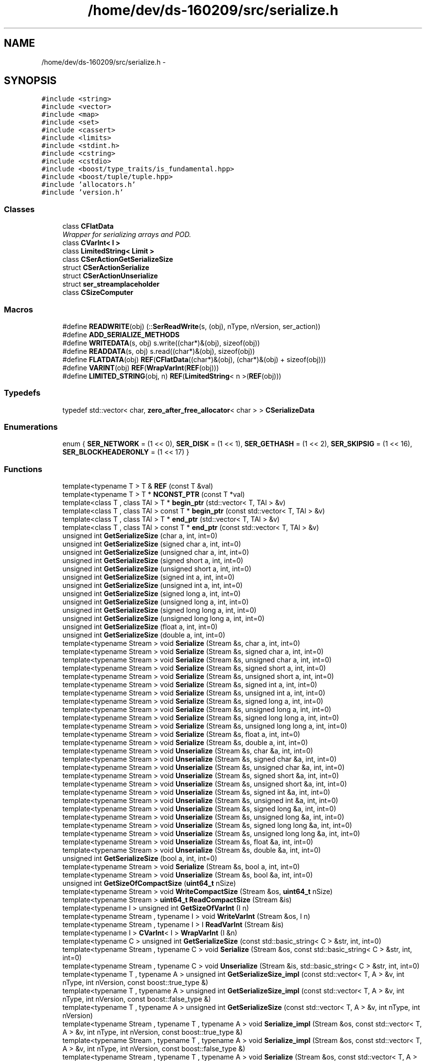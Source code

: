 .TH "/home/dev/ds-160209/src/serialize.h" 3 "Wed Feb 10 2016" "Version 1.0.0.0" "darksilk" \" -*- nroff -*-
.ad l
.nh
.SH NAME
/home/dev/ds-160209/src/serialize.h \- 
.SH SYNOPSIS
.br
.PP
\fC#include <string>\fP
.br
\fC#include <vector>\fP
.br
\fC#include <map>\fP
.br
\fC#include <set>\fP
.br
\fC#include <cassert>\fP
.br
\fC#include <limits>\fP
.br
\fC#include <stdint\&.h>\fP
.br
\fC#include <cstring>\fP
.br
\fC#include <cstdio>\fP
.br
\fC#include <boost/type_traits/is_fundamental\&.hpp>\fP
.br
\fC#include <boost/tuple/tuple\&.hpp>\fP
.br
\fC#include 'allocators\&.h'\fP
.br
\fC#include 'version\&.h'\fP
.br

.SS "Classes"

.in +1c
.ti -1c
.RI "class \fBCFlatData\fP"
.br
.RI "\fIWrapper for serializing arrays and POD\&. \fP"
.ti -1c
.RI "class \fBCVarInt< I >\fP"
.br
.ti -1c
.RI "class \fBLimitedString< Limit >\fP"
.br
.ti -1c
.RI "class \fBCSerActionGetSerializeSize\fP"
.br
.ti -1c
.RI "struct \fBCSerActionSerialize\fP"
.br
.ti -1c
.RI "struct \fBCSerActionUnserialize\fP"
.br
.ti -1c
.RI "struct \fBser_streamplaceholder\fP"
.br
.ti -1c
.RI "class \fBCSizeComputer\fP"
.br
.in -1c
.SS "Macros"

.in +1c
.ti -1c
.RI "#define \fBREADWRITE\fP(obj)   (::\fBSerReadWrite\fP(s, (obj), nType, nVersion, ser_action))"
.br
.ti -1c
.RI "#define \fBADD_SERIALIZE_METHODS\fP"
.br
.ti -1c
.RI "#define \fBWRITEDATA\fP(s,  obj)   s\&.write((char*)&(obj), sizeof(obj))"
.br
.ti -1c
.RI "#define \fBREADDATA\fP(s,  obj)   s\&.read((char*)&(obj), sizeof(obj))"
.br
.ti -1c
.RI "#define \fBFLATDATA\fP(obj)   \fBREF\fP(\fBCFlatData\fP((char*)&(obj), (char*)&(obj) + sizeof(obj)))"
.br
.ti -1c
.RI "#define \fBVARINT\fP(obj)   \fBREF\fP(\fBWrapVarInt\fP(\fBREF\fP(obj)))"
.br
.ti -1c
.RI "#define \fBLIMITED_STRING\fP(obj,  n)   \fBREF\fP(\fBLimitedString\fP< n >(\fBREF\fP(obj)))"
.br
.in -1c
.SS "Typedefs"

.in +1c
.ti -1c
.RI "typedef std::vector< char, \fBzero_after_free_allocator\fP< char > > \fBCSerializeData\fP"
.br
.in -1c
.SS "Enumerations"

.in +1c
.ti -1c
.RI "enum { \fBSER_NETWORK\fP = (1 << 0), \fBSER_DISK\fP = (1 << 1), \fBSER_GETHASH\fP = (1 << 2), \fBSER_SKIPSIG\fP = (1 << 16), \fBSER_BLOCKHEADERONLY\fP = (1 << 17) }"
.br
.in -1c
.SS "Functions"

.in +1c
.ti -1c
.RI "template<typename T > T & \fBREF\fP (const T &val)"
.br
.ti -1c
.RI "template<typename T > T * \fBNCONST_PTR\fP (const T *val)"
.br
.ti -1c
.RI "template<class T , class TAl > T * \fBbegin_ptr\fP (std::vector< T, TAl > &v)"
.br
.ti -1c
.RI "template<class T , class TAl > const T * \fBbegin_ptr\fP (const std::vector< T, TAl > &v)"
.br
.ti -1c
.RI "template<class T , class TAl > T * \fBend_ptr\fP (std::vector< T, TAl > &v)"
.br
.ti -1c
.RI "template<class T , class TAl > const T * \fBend_ptr\fP (const std::vector< T, TAl > &v)"
.br
.ti -1c
.RI "unsigned int \fBGetSerializeSize\fP (char a, int, int=0)"
.br
.ti -1c
.RI "unsigned int \fBGetSerializeSize\fP (signed char a, int, int=0)"
.br
.ti -1c
.RI "unsigned int \fBGetSerializeSize\fP (unsigned char a, int, int=0)"
.br
.ti -1c
.RI "unsigned int \fBGetSerializeSize\fP (signed short a, int, int=0)"
.br
.ti -1c
.RI "unsigned int \fBGetSerializeSize\fP (unsigned short a, int, int=0)"
.br
.ti -1c
.RI "unsigned int \fBGetSerializeSize\fP (signed int a, int, int=0)"
.br
.ti -1c
.RI "unsigned int \fBGetSerializeSize\fP (unsigned int a, int, int=0)"
.br
.ti -1c
.RI "unsigned int \fBGetSerializeSize\fP (signed long a, int, int=0)"
.br
.ti -1c
.RI "unsigned int \fBGetSerializeSize\fP (unsigned long a, int, int=0)"
.br
.ti -1c
.RI "unsigned int \fBGetSerializeSize\fP (signed long long a, int, int=0)"
.br
.ti -1c
.RI "unsigned int \fBGetSerializeSize\fP (unsigned long long a, int, int=0)"
.br
.ti -1c
.RI "unsigned int \fBGetSerializeSize\fP (float a, int, int=0)"
.br
.ti -1c
.RI "unsigned int \fBGetSerializeSize\fP (double a, int, int=0)"
.br
.ti -1c
.RI "template<typename Stream > void \fBSerialize\fP (Stream &s, char a, int, int=0)"
.br
.ti -1c
.RI "template<typename Stream > void \fBSerialize\fP (Stream &s, signed char a, int, int=0)"
.br
.ti -1c
.RI "template<typename Stream > void \fBSerialize\fP (Stream &s, unsigned char a, int, int=0)"
.br
.ti -1c
.RI "template<typename Stream > void \fBSerialize\fP (Stream &s, signed short a, int, int=0)"
.br
.ti -1c
.RI "template<typename Stream > void \fBSerialize\fP (Stream &s, unsigned short a, int, int=0)"
.br
.ti -1c
.RI "template<typename Stream > void \fBSerialize\fP (Stream &s, signed int a, int, int=0)"
.br
.ti -1c
.RI "template<typename Stream > void \fBSerialize\fP (Stream &s, unsigned int a, int, int=0)"
.br
.ti -1c
.RI "template<typename Stream > void \fBSerialize\fP (Stream &s, signed long a, int, int=0)"
.br
.ti -1c
.RI "template<typename Stream > void \fBSerialize\fP (Stream &s, unsigned long a, int, int=0)"
.br
.ti -1c
.RI "template<typename Stream > void \fBSerialize\fP (Stream &s, signed long long a, int, int=0)"
.br
.ti -1c
.RI "template<typename Stream > void \fBSerialize\fP (Stream &s, unsigned long long a, int, int=0)"
.br
.ti -1c
.RI "template<typename Stream > void \fBSerialize\fP (Stream &s, float a, int, int=0)"
.br
.ti -1c
.RI "template<typename Stream > void \fBSerialize\fP (Stream &s, double a, int, int=0)"
.br
.ti -1c
.RI "template<typename Stream > void \fBUnserialize\fP (Stream &s, char &a, int, int=0)"
.br
.ti -1c
.RI "template<typename Stream > void \fBUnserialize\fP (Stream &s, signed char &a, int, int=0)"
.br
.ti -1c
.RI "template<typename Stream > void \fBUnserialize\fP (Stream &s, unsigned char &a, int, int=0)"
.br
.ti -1c
.RI "template<typename Stream > void \fBUnserialize\fP (Stream &s, signed short &a, int, int=0)"
.br
.ti -1c
.RI "template<typename Stream > void \fBUnserialize\fP (Stream &s, unsigned short &a, int, int=0)"
.br
.ti -1c
.RI "template<typename Stream > void \fBUnserialize\fP (Stream &s, signed int &a, int, int=0)"
.br
.ti -1c
.RI "template<typename Stream > void \fBUnserialize\fP (Stream &s, unsigned int &a, int, int=0)"
.br
.ti -1c
.RI "template<typename Stream > void \fBUnserialize\fP (Stream &s, signed long &a, int, int=0)"
.br
.ti -1c
.RI "template<typename Stream > void \fBUnserialize\fP (Stream &s, unsigned long &a, int, int=0)"
.br
.ti -1c
.RI "template<typename Stream > void \fBUnserialize\fP (Stream &s, signed long long &a, int, int=0)"
.br
.ti -1c
.RI "template<typename Stream > void \fBUnserialize\fP (Stream &s, unsigned long long &a, int, int=0)"
.br
.ti -1c
.RI "template<typename Stream > void \fBUnserialize\fP (Stream &s, float &a, int, int=0)"
.br
.ti -1c
.RI "template<typename Stream > void \fBUnserialize\fP (Stream &s, double &a, int, int=0)"
.br
.ti -1c
.RI "unsigned int \fBGetSerializeSize\fP (bool a, int, int=0)"
.br
.ti -1c
.RI "template<typename Stream > void \fBSerialize\fP (Stream &s, bool a, int, int=0)"
.br
.ti -1c
.RI "template<typename Stream > void \fBUnserialize\fP (Stream &s, bool &a, int, int=0)"
.br
.ti -1c
.RI "unsigned int \fBGetSizeOfCompactSize\fP (\fBuint64_t\fP nSize)"
.br
.ti -1c
.RI "template<typename Stream > void \fBWriteCompactSize\fP (Stream &os, \fBuint64_t\fP nSize)"
.br
.ti -1c
.RI "template<typename Stream > \fBuint64_t\fP \fBReadCompactSize\fP (Stream &is)"
.br
.ti -1c
.RI "template<typename I > unsigned int \fBGetSizeOfVarInt\fP (I n)"
.br
.ti -1c
.RI "template<typename Stream , typename I > void \fBWriteVarInt\fP (Stream &os, I n)"
.br
.ti -1c
.RI "template<typename Stream , typename I > I \fBReadVarInt\fP (Stream &is)"
.br
.ti -1c
.RI "template<typename I > \fBCVarInt\fP< I > \fBWrapVarInt\fP (I &n)"
.br
.ti -1c
.RI "template<typename C > unsigned int \fBGetSerializeSize\fP (const std::basic_string< C > &str, int, int=0)"
.br
.ti -1c
.RI "template<typename Stream , typename C > void \fBSerialize\fP (Stream &os, const std::basic_string< C > &str, int, int=0)"
.br
.ti -1c
.RI "template<typename Stream , typename C > void \fBUnserialize\fP (Stream &is, std::basic_string< C > &str, int, int=0)"
.br
.ti -1c
.RI "template<typename T , typename A > unsigned int \fBGetSerializeSize_impl\fP (const std::vector< T, A > &v, int nType, int nVersion, const boost::true_type &)"
.br
.ti -1c
.RI "template<typename T , typename A > unsigned int \fBGetSerializeSize_impl\fP (const std::vector< T, A > &v, int nType, int nVersion, const boost::false_type &)"
.br
.ti -1c
.RI "template<typename T , typename A > unsigned int \fBGetSerializeSize\fP (const std::vector< T, A > &v, int nType, int nVersion)"
.br
.ti -1c
.RI "template<typename Stream , typename T , typename A > void \fBSerialize_impl\fP (Stream &os, const std::vector< T, A > &v, int nType, int nVersion, const boost::true_type &)"
.br
.ti -1c
.RI "template<typename Stream , typename T , typename A > void \fBSerialize_impl\fP (Stream &os, const std::vector< T, A > &v, int nType, int nVersion, const boost::false_type &)"
.br
.ti -1c
.RI "template<typename Stream , typename T , typename A > void \fBSerialize\fP (Stream &os, const std::vector< T, A > &v, int nType, int nVersion)"
.br
.ti -1c
.RI "template<typename Stream , typename T , typename A > void \fBUnserialize_impl\fP (Stream &is, std::vector< T, A > &v, int nType, int nVersion, const boost::true_type &)"
.br
.ti -1c
.RI "template<typename Stream , typename T , typename A > void \fBUnserialize_impl\fP (Stream &is, std::vector< T, A > &v, int nType, int nVersion, const boost::false_type &)"
.br
.ti -1c
.RI "template<typename Stream , typename T , typename A > void \fBUnserialize\fP (Stream &is, std::vector< T, A > &v, int nType, int nVersion)"
.br
.ti -1c
.RI "unsigned int \fBGetSerializeSize\fP (const \fBCScript\fP &v, int nType, int nVersion)"
.br
.ti -1c
.RI "template<typename Stream > void \fBSerialize\fP (Stream &os, const \fBCScript\fP &v, int nType, int nVersion)"
.br
.ti -1c
.RI "template<typename Stream > void \fBUnserialize\fP (Stream &is, \fBCScript\fP &v, int nType, int nVersion)"
.br
.ti -1c
.RI "template<typename K , typename T > unsigned int \fBGetSerializeSize\fP (const std::pair< K, T > &item, int nType, int nVersion)"
.br
.ti -1c
.RI "template<typename Stream , typename K , typename T > void \fBSerialize\fP (Stream &os, const std::pair< K, T > &item, int nType, int nVersion)"
.br
.ti -1c
.RI "template<typename Stream , typename K , typename T > void \fBUnserialize\fP (Stream &is, std::pair< K, T > &item, int nType, int nVersion)"
.br
.ti -1c
.RI "template<typename T0 , typename T1 , typename T2 > unsigned int \fBGetSerializeSize\fP (const boost::tuple< T0, T1, T2 > &item, int nType, int nVersion)"
.br
.ti -1c
.RI "template<typename Stream , typename T0 , typename T1 , typename T2 > void \fBSerialize\fP (Stream &os, const boost::tuple< T0, T1, T2 > &item, int nType, int nVersion)"
.br
.ti -1c
.RI "template<typename Stream , typename T0 , typename T1 , typename T2 > void \fBUnserialize\fP (Stream &is, boost::tuple< T0, T1, T2 > &item, int nType, int nVersion)"
.br
.ti -1c
.RI "template<typename T0 , typename T1 , typename T2 , typename T3 > unsigned int \fBGetSerializeSize\fP (const boost::tuple< T0, T1, T2, T3 > &item, int nType, int nVersion)"
.br
.ti -1c
.RI "template<typename Stream , typename T0 , typename T1 , typename T2 , typename T3 > void \fBSerialize\fP (Stream &os, const boost::tuple< T0, T1, T2, T3 > &item, int nType, int nVersion)"
.br
.ti -1c
.RI "template<typename Stream , typename T0 , typename T1 , typename T2 , typename T3 > void \fBUnserialize\fP (Stream &is, boost::tuple< T0, T1, T2, T3 > &item, int nType, int nVersion)"
.br
.ti -1c
.RI "template<typename K , typename T , typename Pred , typename A > unsigned int \fBGetSerializeSize\fP (const std::map< K, T, Pred, A > &m, int nType, int nVersion)"
.br
.ti -1c
.RI "template<typename Stream , typename K , typename T , typename Pred , typename A > void \fBSerialize\fP (Stream &os, const std::map< K, T, Pred, A > &m, int nType, int nVersion)"
.br
.ti -1c
.RI "template<typename Stream , typename K , typename T , typename Pred , typename A > void \fBUnserialize\fP (Stream &is, std::map< K, T, Pred, A > &m, int nType, int nVersion)"
.br
.ti -1c
.RI "template<typename K , typename Pred , typename A > unsigned int \fBGetSerializeSize\fP (const std::set< K, Pred, A > &m, int nType, int nVersion)"
.br
.ti -1c
.RI "template<typename Stream , typename K , typename Pred , typename A > void \fBSerialize\fP (Stream &os, const std::set< K, Pred, A > &m, int nType, int nVersion)"
.br
.ti -1c
.RI "template<typename Stream , typename K , typename Pred , typename A > void \fBUnserialize\fP (Stream &is, std::set< K, Pred, A > &m, int nType, int nVersion)"
.br
.ti -1c
.RI "template<typename T > unsigned int \fBGetSerializeSize\fP (const T &a, long nType, int nVersion)"
.br
.ti -1c
.RI "template<typename Stream , typename T > void \fBSerialize\fP (Stream &os, const T &a, long nType, int nVersion)"
.br
.ti -1c
.RI "template<typename Stream , typename T > void \fBUnserialize\fP (Stream &is, T &a, long nType, int nVersion)"
.br
.ti -1c
.RI "template<typename T , typename A > unsigned int \fBGetSerializeSize_impl\fP (const std::vector< T, A > &v, int nType, int nVersion, const unsigned char &)"
.br
.ti -1c
.RI "template<typename T , typename A , typename V > unsigned int \fBGetSerializeSize_impl\fP (const std::vector< T, A > &v, int nType, int nVersion, const V &)"
.br
.ti -1c
.RI "template<typename Stream , typename T , typename A > void \fBSerialize_impl\fP (Stream &os, const std::vector< T, A > &v, int nType, int nVersion, const unsigned char &)"
.br
.ti -1c
.RI "template<typename Stream , typename T , typename A , typename V > void \fBSerialize_impl\fP (Stream &os, const std::vector< T, A > &v, int nType, int nVersion, const V &)"
.br
.ti -1c
.RI "template<typename Stream , typename T , typename A > void \fBUnserialize_impl\fP (Stream &is, std::vector< T, A > &v, int nType, int nVersion, const unsigned char &)"
.br
.ti -1c
.RI "template<typename Stream , typename T , typename A , typename V > void \fBUnserialize_impl\fP (Stream &is, std::vector< T, A > &v, int nType, int nVersion, const V &)"
.br
.ti -1c
.RI "template<typename Stream , typename T > unsigned int \fBSerReadWrite\fP (Stream &s, const T &obj, int nType, int nVersion, \fBCSerActionGetSerializeSize\fP ser_action)"
.br
.ti -1c
.RI "template<typename Stream , typename T > unsigned int \fBSerReadWrite\fP (Stream &s, const T &obj, int nType, int nVersion, \fBCSerActionSerialize\fP ser_action)"
.br
.ti -1c
.RI "template<typename Stream , typename T > unsigned int \fBSerReadWrite\fP (Stream &s, T &obj, int nType, int nVersion, \fBCSerActionUnserialize\fP ser_action)"
.br
.in -1c
.SH "Macro Definition Documentation"
.PP 
.SS "#define ADD_SERIALIZE_METHODS"
\fBValue:\fP
.PP
.nf
size_t GetSerializeSize(int nType, int nVersion) const {                         \
        CSizeComputer s(nType, nVersion);                                            \\
        NCONST_PTR(this)->SerializationOp(s, CSerActionSerialize(), nType, nVersion);\
        return s\&.size();                                                             \
    }                                                                                \
    template<typename Stream>                                                        \
    void Serialize(Stream& s, int nType, int nVersion) const {                       \\
        NCONST_PTR(this)->SerializationOp(s, CSerActionSerialize(), nType, nVersion);\
    }                                                                                \
    template<typename Stream>                                                        \
    void Unserialize(Stream& s, int nType, int nVersion) {                           \
        SerializationOp(s, CSerActionUnserialize(), nType, nVersion);                \
    }
.fi
Implement three methods for serializable objects\&. These are actually wrappers over 'SerializationOp' template, which implements the body of each class' serialization code\&. Adding 'ADD_SERIALIZE_METHODS' in the body of the class causes these wrappers to be added as members\&. 
.PP
Definition at line 109 of file serialize\&.h\&.
.SS "#define FLATDATA(obj)   \fBREF\fP(\fBCFlatData\fP((char*)&(obj), (char*)&(obj) + sizeof(obj)))"

.PP
Definition at line 329 of file serialize\&.h\&.
.SS "#define LIMITED_STRING(obj, n)   \fBREF\fP(\fBLimitedString\fP< n >(\fBREF\fP(obj)))"

.PP
Definition at line 331 of file serialize\&.h\&.
.SS "#define READDATA(s, obj)   s\&.read((char*)&(obj), sizeof(obj))"

.PP
Definition at line 128 of file serialize\&.h\&.
.SS "#define READWRITE(obj)   (::\fBSerReadWrite\fP(s, (obj), nType, nVersion, ser_action))"

.PP
Definition at line 101 of file serialize\&.h\&.
.SS "#define VARINT(obj)   \fBREF\fP(\fBWrapVarInt\fP(\fBREF\fP(obj)))"

.PP
Definition at line 330 of file serialize\&.h\&.
.SS "#define WRITEDATA(s, obj)   s\&.write((char*)&(obj), sizeof(obj))"

.PP
Definition at line 127 of file serialize\&.h\&.
.SH "Typedef Documentation"
.PP 
.SS "typedef std::vector<char, \fBzero_after_free_allocator\fP<char> > \fBCSerializeData\fP"

.PP
Definition at line 836 of file serialize\&.h\&.
.SH "Enumeration Type Documentation"
.PP 
.SS "anonymous enum"

.PP
\fBEnumerator\fP
.in +1c
.TP
\fB\fISER_NETWORK \fP\fP
.TP
\fB\fISER_DISK \fP\fP
.TP
\fB\fISER_GETHASH \fP\fP
.TP
\fB\fISER_SKIPSIG \fP\fP
.TP
\fB\fISER_BLOCKHEADERONLY \fP\fP
.PP
Definition at line 86 of file serialize\&.h\&.
.SH "Function Documentation"
.PP 
.SS "template<class T , class TAl > T* begin_ptr (std::vector< T, TAl > & v)\fC [inline]\fP"
Get begin pointer of vector (non-const version)\&. 
.PP
\fBNote:\fP
.RS 4
These functions avoid the undefined case of indexing into an empty vector, as well as that of indexing after the end of the vector\&. 
.RE
.PP

.PP
Definition at line 57 of file serialize\&.h\&.
.SS "template<class T , class TAl > const T* begin_ptr (const std::vector< T, TAl > & v)\fC [inline]\fP"
Get begin pointer of vector (const version) 
.PP
Definition at line 63 of file serialize\&.h\&.
.SS "template<class T , class TAl > T* end_ptr (std::vector< T, TAl > & v)\fC [inline]\fP"
Get end pointer of vector (non-const version) 
.PP
Definition at line 69 of file serialize\&.h\&.
.SS "template<class T , class TAl > const T* end_ptr (const std::vector< T, TAl > & v)\fC [inline]\fP"
Get end pointer of vector (const version) 
.PP
Definition at line 75 of file serialize\&.h\&.
.SS "unsigned int GetSerializeSize (char a, int, int = \fC0\fP)\fC [inline]\fP"

.PP
Definition at line 130 of file serialize\&.h\&.
.SS "unsigned int GetSerializeSize (signed char a, int, int = \fC0\fP)\fC [inline]\fP"

.PP
Definition at line 131 of file serialize\&.h\&.
.SS "unsigned int GetSerializeSize (unsigned char a, int, int = \fC0\fP)\fC [inline]\fP"

.PP
Definition at line 132 of file serialize\&.h\&.
.SS "unsigned int GetSerializeSize (signed short a, int, int = \fC0\fP)\fC [inline]\fP"

.PP
Definition at line 133 of file serialize\&.h\&.
.SS "unsigned int GetSerializeSize (unsigned short a, int, int = \fC0\fP)\fC [inline]\fP"

.PP
Definition at line 134 of file serialize\&.h\&.
.SS "unsigned int GetSerializeSize (signed int a, int, int = \fC0\fP)\fC [inline]\fP"

.PP
Definition at line 135 of file serialize\&.h\&.
.SS "unsigned int GetSerializeSize (unsigned int a, int, int = \fC0\fP)\fC [inline]\fP"

.PP
Definition at line 136 of file serialize\&.h\&.
.SS "unsigned int GetSerializeSize (signed long a, int, int = \fC0\fP)\fC [inline]\fP"

.PP
Definition at line 137 of file serialize\&.h\&.
.SS "unsigned int GetSerializeSize (unsigned long a, int, int = \fC0\fP)\fC [inline]\fP"

.PP
Definition at line 138 of file serialize\&.h\&.
.SS "unsigned int GetSerializeSize (signed long long a, int, int = \fC0\fP)\fC [inline]\fP"

.PP
Definition at line 139 of file serialize\&.h\&.
.SS "unsigned int GetSerializeSize (unsigned long long a, int, int = \fC0\fP)\fC [inline]\fP"

.PP
Definition at line 140 of file serialize\&.h\&.
.SS "unsigned int GetSerializeSize (float a, int, int = \fC0\fP)\fC [inline]\fP"

.PP
Definition at line 141 of file serialize\&.h\&.
.SS "unsigned int GetSerializeSize (double a, int, int = \fC0\fP)\fC [inline]\fP"

.PP
Definition at line 142 of file serialize\&.h\&.
.SS "unsigned int GetSerializeSize (bool a, int, int = \fC0\fP)\fC [inline]\fP"

.PP
Definition at line 172 of file serialize\&.h\&.
.SS "template<typename C > unsigned int GetSerializeSize (const std::basic_string< C > & str, int, int = \fC0\fP)"

.PP
Definition at line 508 of file serialize\&.h\&.
.SS "template<typename T , typename A > unsigned int GetSerializeSize (const std::vector< T, A > & v, int nType, int nVersion)\fC [inline]\fP"

.PP
Definition at line 549 of file serialize\&.h\&.
.SS "unsigned int GetSerializeSize (const \fBCScript\fP & v, int nType, int nVersion)\fC [inline]\fP"

.PP
Definition at line 621 of file serialize\&.h\&.
.SS "template<typename K , typename T > unsigned int GetSerializeSize (const std::pair< K, T > & item, int nType, int nVersion)"

.PP
Definition at line 642 of file serialize\&.h\&.
.SS "template<typename T0 , typename T1 , typename T2 > unsigned int GetSerializeSize (const boost::tuple< T0, T1, T2 > & item, int nType, int nVersion)"

.PP
Definition at line 665 of file serialize\&.h\&.
.SS "template<typename T0 , typename T1 , typename T2 , typename T3 > unsigned int GetSerializeSize (const boost::tuple< T0, T1, T2, T3 > & item, int nType, int nVersion)"

.PP
Definition at line 694 of file serialize\&.h\&.
.SS "template<typename K , typename T , typename Pred , typename A > unsigned int GetSerializeSize (const std::map< K, T, Pred, A > & m, int nType, int nVersion)"

.PP
Definition at line 726 of file serialize\&.h\&.
.SS "template<typename K , typename Pred , typename A > unsigned int GetSerializeSize (const std::set< K, Pred, A > & m, int nType, int nVersion)"

.PP
Definition at line 760 of file serialize\&.h\&.
.SS "template<typename T > unsigned int GetSerializeSize (const T & a, long nType, int nVersion)\fC [inline]\fP"

.PP
Definition at line 487 of file serialize\&.h\&.
.SS "template<typename T , typename A > unsigned int GetSerializeSize_impl (const std::vector< T, A > & v, int nType, int nVersion, const boost::true_type &)"

.SS "template<typename T , typename A > unsigned int GetSerializeSize_impl (const std::vector< T, A > & v, int nType, int nVersion, const boost::false_type &)"

.SS "template<typename T , typename A > unsigned int GetSerializeSize_impl (const std::vector< T, A > & v, int nType, int nVersion, const unsigned char &)"
vector 
.PP
Definition at line 534 of file serialize\&.h\&.
.SS "template<typename T , typename A , typename V > unsigned int GetSerializeSize_impl (const std::vector< T, A > & v, int nType, int nVersion, const V &)"

.PP
Definition at line 540 of file serialize\&.h\&.
.SS "unsigned int GetSizeOfCompactSize (\fBuint64_t\fP nSize)\fC [inline]\fP"

.PP
Definition at line 183 of file serialize\&.h\&.
.SS "template<typename I > unsigned int GetSizeOfVarInt (I n)\fC [inline]\fP"

.PP
Definition at line 285 of file serialize\&.h\&.
.SS "template<typename T > T* NCONST_PTR (const T * val)\fC [inline]\fP"
Used to acquire a non-const pointer 'this' to generate bodies of const serialization operations from a template 
.PP
Definition at line 46 of file serialize\&.h\&.
.SS "template<typename Stream > \fBuint64_t\fP ReadCompactSize (Stream & is)"

.PP
Definition at line 224 of file serialize\&.h\&.
.SS "template<typename Stream , typename I > I ReadVarInt (Stream & is)"

.PP
Definition at line 315 of file serialize\&.h\&.
.SS "template<typename T > T& REF (const T & val)\fC [inline]\fP"

.PP
Definition at line 36 of file serialize\&.h\&.
.SS "template<typename Stream > void Serialize (Stream & s, char a, int, int = \fC0\fP)\fC [inline]\fP"

.PP
Definition at line 144 of file serialize\&.h\&.
.SS "template<typename Stream > void Serialize (Stream & s, signed char a, int, int = \fC0\fP)\fC [inline]\fP"

.PP
Definition at line 145 of file serialize\&.h\&.
.SS "template<typename Stream > void Serialize (Stream & s, unsigned char a, int, int = \fC0\fP)\fC [inline]\fP"

.PP
Definition at line 146 of file serialize\&.h\&.
.SS "template<typename Stream > void Serialize (Stream & s, signed short a, int, int = \fC0\fP)\fC [inline]\fP"

.PP
Definition at line 147 of file serialize\&.h\&.
.SS "template<typename Stream > void Serialize (Stream & s, unsigned short a, int, int = \fC0\fP)\fC [inline]\fP"

.PP
Definition at line 148 of file serialize\&.h\&.
.SS "template<typename Stream > void Serialize (Stream & s, signed int a, int, int = \fC0\fP)\fC [inline]\fP"

.PP
Definition at line 149 of file serialize\&.h\&.
.SS "template<typename Stream > void Serialize (Stream & s, unsigned int a, int, int = \fC0\fP)\fC [inline]\fP"

.PP
Definition at line 150 of file serialize\&.h\&.
.SS "template<typename Stream > void Serialize (Stream & s, signed long a, int, int = \fC0\fP)\fC [inline]\fP"

.PP
Definition at line 151 of file serialize\&.h\&.
.SS "template<typename Stream > void Serialize (Stream & s, unsigned long a, int, int = \fC0\fP)\fC [inline]\fP"

.PP
Definition at line 152 of file serialize\&.h\&.
.SS "template<typename Stream > void Serialize (Stream & s, signed long long a, int, int = \fC0\fP)\fC [inline]\fP"

.PP
Definition at line 153 of file serialize\&.h\&.
.SS "template<typename Stream > void Serialize (Stream & s, unsigned long long a, int, int = \fC0\fP)\fC [inline]\fP"

.PP
Definition at line 154 of file serialize\&.h\&.
.SS "template<typename Stream > void Serialize (Stream & s, float a, int, int = \fC0\fP)\fC [inline]\fP"

.PP
Definition at line 155 of file serialize\&.h\&.
.SS "template<typename Stream > void Serialize (Stream & s, double a, int, int = \fC0\fP)\fC [inline]\fP"

.PP
Definition at line 156 of file serialize\&.h\&.
.SS "template<typename Stream > void Serialize (Stream & s, bool a, int, int = \fC0\fP)\fC [inline]\fP"

.PP
Definition at line 173 of file serialize\&.h\&.
.SS "template<typename Stream , typename C > void Serialize (Stream & os, const std::basic_string< C > & str, int, int = \fC0\fP)"

.PP
Definition at line 514 of file serialize\&.h\&.
.SS "template<typename Stream , typename T , typename A > void Serialize (Stream & os, const std::vector< T, A > & v, int nType, int nVersion)\fC [inline]\fP"

.PP
Definition at line 572 of file serialize\&.h\&.
.SS "template<typename Stream > void Serialize (Stream & os, const \fBCScript\fP & v, int nType, int nVersion)"

.PP
Definition at line 627 of file serialize\&.h\&.
.SS "template<typename Stream , typename K , typename T > void Serialize (Stream & os, const std::pair< K, T > & item, int nType, int nVersion)"

.PP
Definition at line 648 of file serialize\&.h\&.
.SS "template<typename Stream , typename T0 , typename T1 , typename T2 > void Serialize (Stream & os, const boost::tuple< T0, T1, T2 > & item, int nType, int nVersion)"

.PP
Definition at line 675 of file serialize\&.h\&.
.SS "template<typename Stream , typename T0 , typename T1 , typename T2 , typename T3 > void Serialize (Stream & os, const boost::tuple< T0, T1, T2, T3 > & item, int nType, int nVersion)"

.PP
Definition at line 705 of file serialize\&.h\&.
.SS "template<typename Stream , typename K , typename T , typename Pred , typename A > void Serialize (Stream & os, const std::map< K, T, Pred, A > & m, int nType, int nVersion)"

.PP
Definition at line 735 of file serialize\&.h\&.
.SS "template<typename Stream , typename K , typename Pred , typename A > void Serialize (Stream & os, const std::set< K, Pred, A > & m, int nType, int nVersion)"

.PP
Definition at line 769 of file serialize\&.h\&.
.SS "template<typename Stream , typename T > void Serialize (Stream & os, const T & a, long nType, int nVersion)\fC [inline]\fP"

.PP
Definition at line 493 of file serialize\&.h\&.
.SS "template<typename Stream , typename T , typename A > void Serialize_impl (Stream & os, const std::vector< T, A > & v, int nType, int nVersion, const boost::true_type &)"

.SS "template<typename Stream , typename T , typename A > void Serialize_impl (Stream & os, const std::vector< T, A > & v, int nType, int nVersion, const boost::false_type &)"

.SS "template<typename Stream , typename T , typename A > void Serialize_impl (Stream & os, const std::vector< T, A > & v, int nType, int nVersion, const unsigned char &)"

.PP
Definition at line 556 of file serialize\&.h\&.
.SS "template<typename Stream , typename T , typename A , typename V > void Serialize_impl (Stream & os, const std::vector< T, A > & v, int nType, int nVersion, const V &)"

.PP
Definition at line 564 of file serialize\&.h\&.
.SS "template<typename Stream , typename T > unsigned int SerReadWrite (Stream & s, const T & obj, int nType, int nVersion, \fBCSerActionGetSerializeSize\fP ser_action)\fC [inline]\fP"

.PP
Definition at line 811 of file serialize\&.h\&.
.SS "template<typename Stream , typename T > unsigned int SerReadWrite (Stream & s, const T & obj, int nType, int nVersion, \fBCSerActionSerialize\fP ser_action)\fC [inline]\fP"

.PP
Definition at line 817 of file serialize\&.h\&.
.SS "template<typename Stream , typename T > unsigned int SerReadWrite (Stream & s, T & obj, int nType, int nVersion, \fBCSerActionUnserialize\fP ser_action)\fC [inline]\fP"

.PP
Definition at line 824 of file serialize\&.h\&.
.SS "template<typename Stream > void Unserialize (Stream & s, char & a, int, int = \fC0\fP)\fC [inline]\fP"

.PP
Definition at line 158 of file serialize\&.h\&.
.SS "template<typename Stream > void Unserialize (Stream & s, signed char & a, int, int = \fC0\fP)\fC [inline]\fP"

.PP
Definition at line 159 of file serialize\&.h\&.
.SS "template<typename Stream > void Unserialize (Stream & s, unsigned char & a, int, int = \fC0\fP)\fC [inline]\fP"

.PP
Definition at line 160 of file serialize\&.h\&.
.SS "template<typename Stream > void Unserialize (Stream & s, signed short & a, int, int = \fC0\fP)\fC [inline]\fP"

.PP
Definition at line 161 of file serialize\&.h\&.
.SS "template<typename Stream > void Unserialize (Stream & s, unsigned short & a, int, int = \fC0\fP)\fC [inline]\fP"

.PP
Definition at line 162 of file serialize\&.h\&.
.SS "template<typename Stream > void Unserialize (Stream & s, signed int & a, int, int = \fC0\fP)\fC [inline]\fP"

.PP
Definition at line 163 of file serialize\&.h\&.
.SS "template<typename Stream > void Unserialize (Stream & s, unsigned int & a, int, int = \fC0\fP)\fC [inline]\fP"

.PP
Definition at line 164 of file serialize\&.h\&.
.SS "template<typename Stream > void Unserialize (Stream & s, signed long & a, int, int = \fC0\fP)\fC [inline]\fP"

.PP
Definition at line 165 of file serialize\&.h\&.
.SS "template<typename Stream > void Unserialize (Stream & s, unsigned long & a, int, int = \fC0\fP)\fC [inline]\fP"

.PP
Definition at line 166 of file serialize\&.h\&.
.SS "template<typename Stream > void Unserialize (Stream & s, signed long long & a, int, int = \fC0\fP)\fC [inline]\fP"

.PP
Definition at line 167 of file serialize\&.h\&.
.SS "template<typename Stream > void Unserialize (Stream & s, unsigned long long & a, int, int = \fC0\fP)\fC [inline]\fP"

.PP
Definition at line 168 of file serialize\&.h\&.
.SS "template<typename Stream > void Unserialize (Stream & s, float & a, int, int = \fC0\fP)\fC [inline]\fP"

.PP
Definition at line 169 of file serialize\&.h\&.
.SS "template<typename Stream > void Unserialize (Stream & s, double & a, int, int = \fC0\fP)\fC [inline]\fP"

.PP
Definition at line 170 of file serialize\&.h\&.
.SS "template<typename Stream > void Unserialize (Stream & s, bool & a, int, int = \fC0\fP)\fC [inline]\fP"

.PP
Definition at line 174 of file serialize\&.h\&.
.SS "template<typename Stream , typename C > void Unserialize (Stream & is, std::basic_string< C > & str, int, int = \fC0\fP)"

.PP
Definition at line 522 of file serialize\&.h\&.
.SS "template<typename Stream , typename T , typename A > void Unserialize (Stream & is, std::vector< T, A > & v, int nType, int nVersion)\fC [inline]\fP"

.PP
Definition at line 613 of file serialize\&.h\&.
.SS "template<typename Stream > void Unserialize (Stream & is, \fBCScript\fP & v, int nType, int nVersion)"

.PP
Definition at line 633 of file serialize\&.h\&.
.SS "template<typename Stream , typename K , typename T > void Unserialize (Stream & is, std::pair< K, T > & item, int nType, int nVersion)"

.PP
Definition at line 655 of file serialize\&.h\&.
.SS "template<typename Stream , typename T0 , typename T1 , typename T2 > void Unserialize (Stream & is, boost::tuple< T0, T1, T2 > & item, int nType, int nVersion)"

.PP
Definition at line 683 of file serialize\&.h\&.
.SS "template<typename Stream , typename T0 , typename T1 , typename T2 , typename T3 > void Unserialize (Stream & is, boost::tuple< T0, T1, T2, T3 > & item, int nType, int nVersion)"

.PP
Definition at line 714 of file serialize\&.h\&.
.SS "template<typename Stream , typename K , typename T , typename Pred , typename A > void Unserialize (Stream & is, std::map< K, T, Pred, A > & m, int nType, int nVersion)"

.PP
Definition at line 743 of file serialize\&.h\&.
.SS "template<typename Stream , typename K , typename Pred , typename A > void Unserialize (Stream & is, std::set< K, Pred, A > & m, int nType, int nVersion)"

.PP
Definition at line 777 of file serialize\&.h\&.
.SS "template<typename Stream , typename T > void Unserialize (Stream & is, T & a, long nType, int nVersion)\fC [inline]\fP"

.PP
Definition at line 499 of file serialize\&.h\&.
.SS "template<typename Stream , typename T , typename A > void Unserialize_impl (Stream & is, std::vector< T, A > & v, int nType, int nVersion, const boost::true_type &)"

.SS "template<typename Stream , typename T , typename A > void Unserialize_impl (Stream & is, std::vector< T, A > & v, int nType, int nVersion, const boost::false_type &)"

.SS "template<typename Stream , typename T , typename A > void Unserialize_impl (Stream & is, std::vector< T, A > & v, int nType, int nVersion, const unsigned char &)"

.PP
Definition at line 579 of file serialize\&.h\&.
.SS "template<typename Stream , typename T , typename A , typename V > void Unserialize_impl (Stream & is, std::vector< T, A > & v, int nType, int nVersion, const V &)"

.PP
Definition at line 595 of file serialize\&.h\&.
.SS "template<typename I > \fBCVarInt\fP<I> WrapVarInt (I & n)"

.PP
Definition at line 428 of file serialize\&.h\&.
.SS "template<typename Stream > void WriteCompactSize (Stream & os, \fBuint64_t\fP nSize)"

.PP
Definition at line 192 of file serialize\&.h\&.
.SS "template<typename Stream , typename I > void WriteVarInt (Stream & os, I n)"

.PP
Definition at line 298 of file serialize\&.h\&.
.SH "Author"
.PP 
Generated automatically by Doxygen for darksilk from the source code\&.
